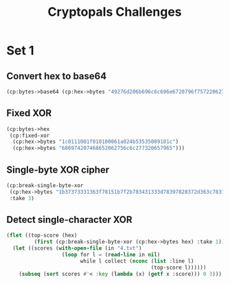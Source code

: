 #+TITLE: Cryptopals Challenges
#+PROPERTY: header-args :exports both

* Set 1
** Convert hex to base64
#+BEGIN_SRC lisp
  (cp:bytes->base64 (cp:hex->bytes "49276d206b696c6c696e6720796f757220627261696e206c696b65206120706f69736f6e6f7573206d757368726f6f6d"))
#+END_SRC

#+RESULTS:
: SSdtIGtpbGxpbmcgeW91ciBicmFpbiBsaWtlIGEgcG9pc29ub3VzIG11c2hyb29t
** Fixed XOR
#+BEGIN_SRC lisp
  (cp:bytes->hex
   (cp:fixed-xor
    (cp:hex->bytes "1c0111001f010100061a024b53535009181c")
    (cp:hex->bytes "686974207468652062756c6c277320657965")))
#+END_SRC

#+RESULTS:
: 746865206B696420646F6E277420706C6179
** Single-byte XOR cipher
#+BEGIN_SRC lisp
  (cp:break-single-byte-xor
   (cp:hex->bytes "1b37373331363f78151b7f2b783431333d78397828372d363c78373e783a393b3736")
   :take 3)
#+END_SRC

#+RESULTS:
| :SCORE |   44.4112472277668d0 | :KEY | 88 | :STRING | Cooking MC's like a pound of bacon |
| :SCORE | 110.35714369314172d0 | :KEY | 95 | :STRING | Dhhlni`'JD t'knlb'f'whric'ha'efdhi |
| :SCORE | 262.04652769779057d0 | :KEY | 90 | :STRING | Ammikle"OA%q"nkig"c"rmwlf"md"`caml |
** Detect single-character XOR
#+BEGIN_SRC lisp
  (flet ((top-score (hex)
           (first (cp:break-single-byte-xor (cp:hex->bytes hex) :take 1))))
    (let ((scores (with-open-file (in "4.txt")
                    (loop for l = (read-line in nil)
                          while l collect (nconc (list :line l)
                                                 (top-score l))))))
      (subseq (sort scores #'< :key (lambda (x) (getf x :score))) 0 3)))
#+END_SRC

#+RESULTS:
| :LINE | 7b5a4215415d544115415d5015455447414c155c46155f4058455c5b523f | :SCORE |  51.34496174418811d0 | :KEY |  53 | :STRING | Now that the party is jumping  |
| :LINE | 1512371119050c0c1142245a004f033650481830230a1925085c1a172726 | :SCORE | 1354.2280125504628d0 | :KEY |  98 | :STRING | wpUs{gnns F8b-aT2*zRAh{Gj>xuED |
| :LINE | 3649211f210456051e290f1b4c584d0749220c280b2a50531f262901503e | :SCORE |  1590.593559498911d0 | :KEY | 110 | :STRING | X'OqOj8kpGau"6#i'LbFeD>=qHGo>P |
